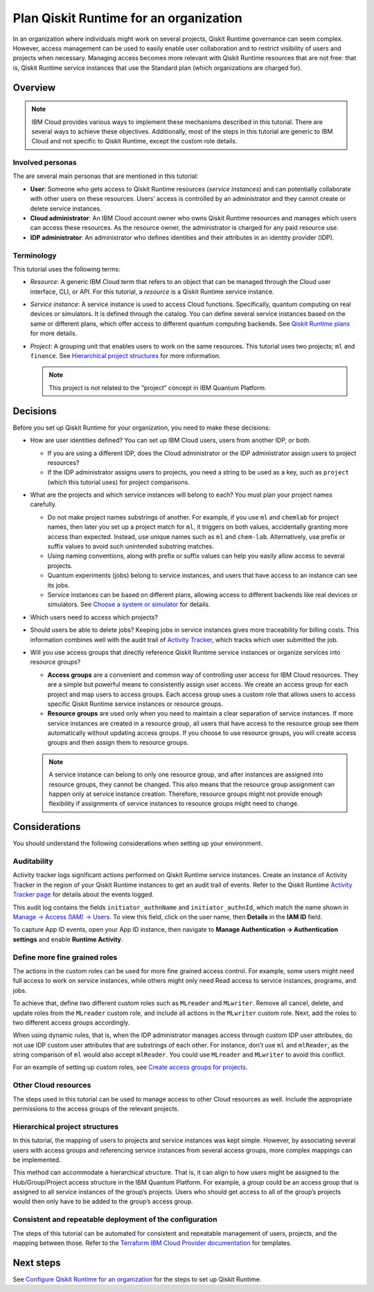 Plan Qiskit Runtime for an organization
=======================================

In an organization where individuals might work on several projects, Qiskit Runtime governance can seem complex. However, access management can be used to easily enable user collaboration and to restrict visibility of users and projects when necessary. Managing access becomes more relevant with Qiskit Runtime resources that are not free: that is, Qiskit Runtime service instances that use the Standard plan (which organizations are charged for).

Overview
--------

.. note::
   
   IBM Cloud provides various ways to implement these mechanisms described in this tutorial. There are several ways to achieve these objectives. Additionally, most of the steps in this tutorial are generic to IBM Cloud and not specific to Qiskit Runtime, except the custom role details.

Involved personas
~~~~~~~~~~~~~~~~~

The are several main personas that are mentioned in this tutorial:

-  **User**: Someone who gets access to Qiskit Runtime resources (*service instances*) and can potentially collaborate with other users on these resources. Users’ access is controlled by an administrator and they cannot create or delete service instances.
-  **Cloud administrator**: An IBM Cloud account owner who owns Qiskit Runtime resources and manages which users can access these resources. As the resource owner, the administrator is charged for any paid resource use.
-  **IDP administrator**: An administrator who defines identities and their attributes in an identity provider (IDP).

Terminology
~~~~~~~~~~~

This tutorial uses the following terms:

-  *Resource*: A generic IBM Cloud term that refers to an object that can be managed through the Cloud user interface, CLI, or API. For this tutorial, a *resource* is a Qiskit Runtime service instance.

-  *Service instance*: A service instance is used to access Cloud functions. Specifically, quantum computing on real devices or simulators. It is defined through the catalog. You can define several service instances based on the same or different plans, which offer access to different quantum computing backends. See `Qiskit Runtime plans <plans.html>`__ for more details.

-  *Project*: A grouping unit that enables users to work on the same resources. This tutorial uses two projects; ``ml`` and ``finance``. See `Hierarchical project structures <considerations-org#nest-org.html>`__ for more information.

   .. note::

      This project is not related to the “project” concept in IBM Quantum Platform. 

Decisions
---------------

Before you set up Qiskit Runtime for your organization, you need to make these decisions:

-  How are user identities defined? You can set up IBM Cloud users, users from another IDP, or both.

   -  If you are using a different IDP, does the Cloud administrator or the IDP administrator assign users to project resources?
   -  If the IDP administrator assigns users to projects, you need a string to be used as a key, such as ``project`` (which this tutorial uses) for project comparisons.

-  What are the projects and which service instances will belong to each? You must plan your project names carefully.

   -  Do not make project names substrings of another. For example, if you use ``ml`` and ``chemlab`` for project names, then later you set up a project match for ``ml``, it triggers on both values, accidentally granting more access than expected. Instead, use unique names such as ``ml`` and ``chem-lab``. Alternatively, use prefix or suffix values to avoid such unintended substring matches.
   -  Using naming conventions, along with prefix or suffix values can help you easily allow access to several projects.
   -  Quantum experiments (jobs) belong to service instances, and users that have access to an instance can see its jobs.
   -  Service instances can be based on different plans, allowing access to different backends like real devices or simulators. See `Choose a system or simulator <../how_to/choose-system.html>`__ for details.

-  Which users need to access which projects?
-  Should users be able to delete jobs? Keeping jobs in service instances gives more traceability for billing costs. This information combines well with the audit trail of `Activity Tracker <at-events.html>`__, which tracks which user submitted the job.
-  Will you use access groups that directly reference Qiskit Runtime service instances or organize services into resource groups?

   -  **Access groups** are a convenient and common way of controlling user access for IBM Cloud resources. They are a simple but powerful means to consistently assign user access. We create an access group for each project and map users to access groups. Each access group uses a custom role that allows users to access specific Qiskit Runtime service instances or resource groups.
   -  **Resource groups** are used only when you need to maintain a clear separation of service instances. If more service instances are created in a resource group, all users that have access to the resource group see them automatically without updating access groups. If you choose to use resource groups, you will create access groups and then assign them to resource groups.

   .. note::
      
      A service instance can belong to only one resource group, and after instances are assigned into resource groups, they cannot be changed. This also means that the resource group assignment can happen only at service instance creation. Therefore, resource groups might not provide enough flexibility if assignments of service instances to resource groups might need to change.

Considerations
----------------

You should understand the following considerations when setting up your environment.

Auditability
~~~~~~~~~~~~~

Activity tracker logs significant actions performed on Qiskit Runtime service instances. Create an instance of Activity Tracker in the region of your Qiskit Runtime instances to get an audit trail of events. Refer to the Qiskit Runtime `Activity Tracker page <at_events.html>`__ for details about the events logged.

This audit log contains the fields ``initiator_authnName`` and ``initiator_authnId``, which match the name shown in `Manage → Access (IAM) → Users <https://cloud.ibm.com/iam/users>`__. To view this field, click on the user name, then **Details** in the **IAM ID** field.

|event|

To capture App ID events, open your App ID instance, then navigate to **Manage Authentication -> Authentication settings** and enable **Runtime Activity**.

Define more fine grained roles
~~~~~~~~~~~~~~~~~~~~~~~~~~~~~~~~

The actions in the custom roles can be used for more fine grained access control. For example, some users might need full access to work on service instances, while others might only need Read access to service instances, programs, and jobs.

To achieve that, define two different custom roles such as ``MLreader`` and ``MLwriter``. Remove all cancel, delete, and update roles from the ``MLreader`` custom role, and include all actions in the ``MLwriter`` custom role. Next, add the roles to two different access groups accordingly.

When using dynamic rules, that is, when the IDP administrator manages access through custom IDP user attributes, do not use IDP custom user attributes that are substrings of each other. For instance, don't use ``ml`` and ``mlReader``, as the string comparison of ``ml`` would also accept ``mlReader``. You could use ``MLreader`` and ``MLwriter`` to avoid this conflict.

For an example of setting up custom roles, see `Create access groups for projects <quickstart-steps-org#create-group-org.html>`__.

Other Cloud resources
~~~~~~~~~~~~~~~~~~~~~~~

The steps used in this tutorial can be used to manage access to other Cloud resources as well. Include the appropriate permissions to the access groups of the relevant projects.

Hierarchical project structures
~~~~~~~~~~~~~~~~~~~~~~~~~~~~~~~~

In this tutorial, the mapping of users to projects and service instances was kept simple. However, by associating several users with access groups and referencing service instances from several access groups, more complex mappings can be implemented.

This method can accommodate a hierarchical structure. That is, it can align to how users might be assigned to the Hub/Group/Project access structure in the IBM Quantum Platform. For example, a *group* could be an access group that is assigned to all service instances of the group’s projects. Users who should get access to all of the group’s projects would then only have to be added to the group’s access group.

Consistent and repeatable deployment of the configuration
~~~~~~~~~~~~~~~~~~~~~~~~~~~~~~~~~~~~~~~~~~~~~~~~~~~~~~~~~~

The steps of this tutorial can be automated for consistent and repeatable management of users, projects, and the mapping between those. Refer to the `Terraform IBM Cloud Provider documentation <https://registry.terraform.io/providers/IBM-Cloud/ibm/latest/docs>`__ for templates.




Next steps
----------

See `Configure Qiskit Runtime for an organization <quickstart-steps-org.html>`__ for the steps to set up Qiskit Runtime.

.. |event| image:: ../images/org-guide-audit-example.png
